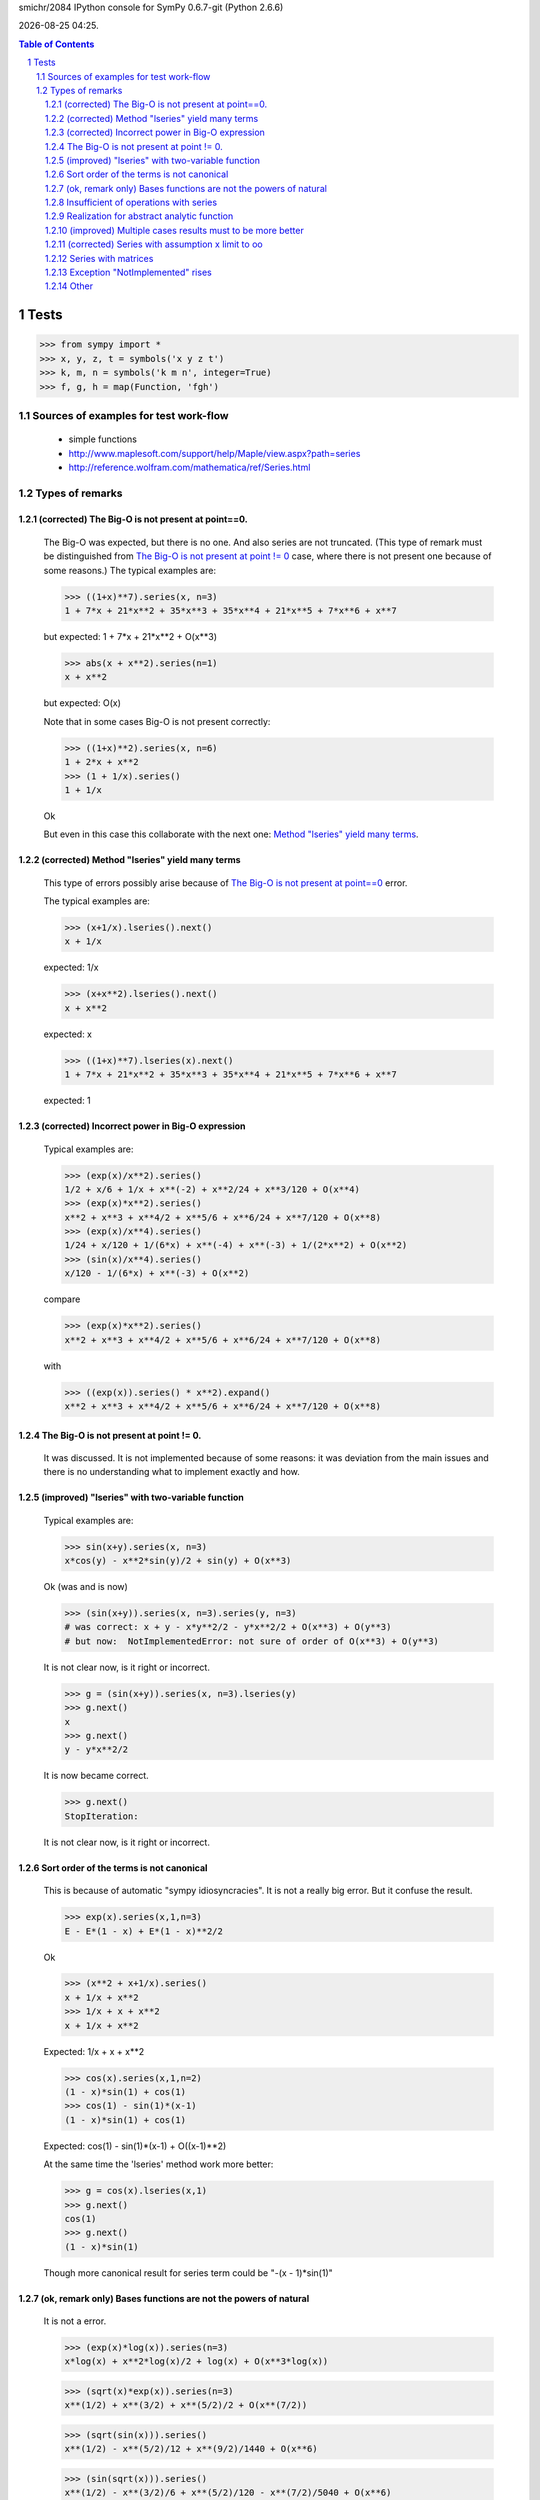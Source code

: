 .. sectnum::

.. |date| date::
.. |time| date:: %H:%M

smichr/2084 IPython console for SymPy 0.6.7-git (Python 2.6.6)

|date| |time|.

.. contents:: Table of Contents

===============
Tests
===============

>>> from sympy import *
>>> x, y, z, t = symbols('x y z t')
>>> k, m, n = symbols('k m n', integer=True)
>>> f, g, h = map(Function, 'fgh')


Sources of examples for test work-flow
========================================
    * simple functions
    * http://www.maplesoft.com/support/help/Maple/view.aspx?path=series
    * http://reference.wolfram.com/mathematica/ref/Series.html



Types of remarks
================

(corrected) _`The Big-O is not present at point==0`.
-----------------------------------------------------

    The Big-O was expected, but there is no one. And also series are not truncated.
    (This type of remark must be distinguished from `The Big-O is not present at point != 0`_ case, where there is not present one because of some reasons.)
    The typical examples are:

    >>> ((1+x)**7).series(x, n=3)
    1 + 7*x + 21*x**2 + 35*x**3 + 35*x**4 + 21*x**5 + 7*x**6 + x**7

    but expected:
    1 + 7*x + 21*x**2 + O(x**3)

    >>> abs(x + x**2).series(n=1)
    x + x**2

    but expected:
    O(x)

    Note that in some cases Big-O is not present correctly:

    >>> ((1+x)**2).series(x, n=6)
    1 + 2*x + x**2
    >>> (1 + 1/x).series()
    1 + 1/x

    Ok

    But even in this case this collaborate with the next one: `Method "lseries" yield many terms`_.

(corrected) _`Method "lseries" yield many terms`
-------------------------------------------------

    This type of errors possibly arise because of `The Big-O is not present at point==0`_ error.

    The typical examples are:

    >>> (x+1/x).lseries().next()
    x + 1/x

    expected: 1/x

    >>> (x+x**2).lseries().next()
    x + x**2

    expected: x

    >>> ((1+x)**7).lseries(x).next()
    1 + 7*x + 21*x**2 + 35*x**3 + 35*x**4 + 21*x**5 + 7*x**6 + x**7

    expected: 1

(corrected) _`Incorrect power in Big-O expression`
---------------------------------------------------

    Typical examples are:

    >>> (exp(x)/x**2).series()
    1/2 + x/6 + 1/x + x**(-2) + x**2/24 + x**3/120 + O(x**4)
    >>> (exp(x)*x**2).series()
    x**2 + x**3 + x**4/2 + x**5/6 + x**6/24 + x**7/120 + O(x**8)
    >>> (exp(x)/x**4).series()
    1/24 + x/120 + 1/(6*x) + x**(-4) + x**(-3) + 1/(2*x**2) + O(x**2)
    >>> (sin(x)/x**4).series()
    x/120 - 1/(6*x) + x**(-3) + O(x**2)

    compare

    >>> (exp(x)*x**2).series()
    x**2 + x**3 + x**4/2 + x**5/6 + x**6/24 + x**7/120 + O(x**8)

    with

    >>> ((exp(x)).series() * x**2).expand()
    x**2 + x**3 + x**4/2 + x**5/6 + x**6/24 + x**7/120 + O(x**8)


_`The Big-O is not present at point != 0`.
--------------------------------------------

    It was discussed.
    It is not implemented because of some reasons: it was deviation from the main issues and there is no understanding what to implement exactly and how.

(improved) _`"lseries" with two-variable function`
---------------------------------------------------

    Typical examples are:

    >>> sin(x+y).series(x, n=3)
    x*cos(y) - x**2*sin(y)/2 + sin(y) + O(x**3)

    Ok (was and is now)

    >>> (sin(x+y)).series(x, n=3).series(y, n=3)
    # was correct: x + y - x*y**2/2 - y*x**2/2 + O(x**3) + O(y**3)
    # but now:  NotImplementedError: not sure of order of O(x**3) + O(y**3)

    It is not clear now, is it right or incorrect.

    >>> g = (sin(x+y)).series(x, n=3).lseries(y)
    >>> g.next()
    x
    >>> g.next()
    y - y*x**2/2

    It is now became correct.

    >>> g.next()
    StopIteration:

    It is not clear now, is it right or incorrect.

_`Sort order of the terms is not canonical`
---------------------------------------------

    This is because of automatic "sympy idiosyncracies".
    It is not a really big error. But it confuse the result.

    >>> exp(x).series(x,1,n=3)
    E - E*(1 - x) + E*(1 - x)**2/2

    Ok

    >>> (x**2 + x+1/x).series()
    x + 1/x + x**2
    >>> 1/x + x + x**2
    x + 1/x + x**2

    Expected: 1/x + x + x**2

    >>> cos(x).series(x,1,n=2)
    (1 - x)*sin(1) + cos(1)
    >>> cos(1) - sin(1)*(x-1)
    (1 - x)*sin(1) + cos(1)

    Expected: cos(1) - sin(1)*(x-1) + O((x-1)**2)

    At the same time the 'lseries' method work more better:

    >>> g = cos(x).lseries(x,1)
    >>> g.next()
    cos(1)
    >>> g.next()
    (1 - x)*sin(1)

    Though more canonical result for series term could be "-(x - 1)*sin(1)"


(ok, remark only) _`Bases functions are not the powers of natural`
-------------------------------------------------------------------

    It is not a  error.

    >>> (exp(x)*log(x)).series(n=3)
    x*log(x) + x**2*log(x)/2 + log(x) + O(x**3*log(x))

    >>> (sqrt(x)*exp(x)).series(n=3)
    x**(1/2) + x**(3/2) + x**(5/2)/2 + O(x**(7/2))

    >>> (sqrt(sin(x))).series()
    x**(1/2) - x**(5/2)/12 + x**(9/2)/1440 + O(x**6)

    >>> (sin(sqrt(x))).series()
    x**(1/2) - x**(3/2)/6 + x**(5/2)/120 - x**(7/2)/5040 + O(x**6)

    >>> (log(sin(x))).series()
    log(x) - x**2/6 - x**4/180 + O(x**6)


    But we must note that those cases are not real "natural power series".


_`Insufficient of operations with series`
------------------------------------------

    It is for a future.
    Some operation are work fine due to the fine "Order" class realization:

    #) (ok) multiplication "series" by "expr"

        >>> exp(x).series()
        1 + x + x**2/2 + x**3/6 + x**4/24 + x**5/120 + O(x**6)
        >>> (exp(x).series() * x).expand()
        x + x**2 + x**3/2 + x**4/6 + x**5/24 + x**6/120 + O(x**7)

        Ok. We assume that x ==> 0. So multiplication x by O(x**6) yield O(x**7).

        >>> (exp(x).series()*y).expand()
        y + x*y + y*x**2/2 + y*x**3/6 + y*x**4/24 + y*x**5/120 + O(x**6)

        Ok, y is not present in series arguments, so it is considered as constant for O(x**6)

        >>> (exp(x).series() * (x +1)).expand()
        1 + 2*x + 3*x**2/2 + 2*x**3/3 + 5*x**4/24 + x**5/20 + O(x**6)

        Ok. O(x**6) "eat" O(x**7) correctly.


    #) (improved) Multiplication series by series.

        >>> (exp(x).series() * exp(-x).series()).expand()
        1 + O(x**6)

        Ok. O(x**6) "eat" higher powers.

        >>> (exp(x).series(n=3) * exp(-x).series()).expand()
        1 + O(x**3)

        Ok. O(x**3) "eat" higher powers and O(x**6) too.

        But Operations at point != 0 are not work fine:

        >>> (exp(x).series(x, 1, n=4) * exp(-x).series(x, 1, n=4)).expand()
        # was: 8/9 + x/2 - 11*x**2/12 + 8*x**3/9 - x**4/2 + x**5/6 - x**6/36
        # now: 1 + O(x**4)

        Expected "1 + O((x-1)**4)"

        Compare with:

        >>> (exp(x).series(x, 1, n=4) * exp(-x).series(x, 1, n=4)).subs(x, x+1).expand()
        1 - x**4/12 - x**6/36

        This is because of `The Big-O is not present at point != 0`_ .

        My notes: the realization of summation and multiplication of 'series' with each other could be connected with `Sort order of the terms is not canonical`_ . It is clear that if I know terms then I know how to produce the result. (Though I don't clear understand what to do with multiplication "series" by "expr" )

    #) generator of terms.

        In core there are three methods "series" - main, "nseries", "lseries"

        "lseries" used for yielding in some core spheres. (Though I donn't clear understand the name-token.)

        As I understand, "nseries" is a master for "lseries" by default for base Expr class, so that is not effectively. It is mentioned in code comments.
        It is became historically. But also mentioned that subclasses must be implement "lseries" as needed in a better way.

        In my opinion "lseries" must be a master for "nseries" in future. At least for "natural power series". Though in some cases (when series are not "natural power series") it can be out of sense and in any case it is a deal for the internal realization after examination all of risks.

    #) generator for coefficients.

        It differ from "lseries" so that only coefficients yields, without "x**i" multiplicators.

        It is concerned only the pure "natural powers series" (or other formalized series, may by for "log(x)*x**i" terms and even for Laurent "1/x + 1 + x" too)

        In some cases the method for coefficients could be needed. For the internal realization it could be convenient too.

        Do generators must skip 0 terms on some orders it is another question for mind.
        sin(x) ==> [0, 1, 0, -1/6, 0, ...]

    #) Suggested operations:

        InverseSeries - does series reversion to find the series for the inverse function of a series:
        (From wolfram mathematica)


        some function can work with series:

        >>> exp(x + O(x**3))
        exp(x + O(x**3))

        I expected the proceeding "exp" as series : "1 + (x + O(x**3)) + (x + O(x**3))**2/2 + (x + O(x**3))**3/6 + ..."
        so it resulting to "1 + x + x**2/2 + O(x**3)"

        Though it lucky produced by this way "manually":

        >>> exp(x + O(x**3)).expand()
        exp(x)*exp(O(x**3))
        >>> ( exp(x).series() * exp(O(x**3)).series()  ).expand()
        1 + x + x**2/2 + O(x**3)

        But will be better to implement it in automatic mode.


_`Realization for abstract analytic function`
----------------------------------------------

    Series of derivatives

    >>> D = Derivative
    >>> assert D(x**2 + x**3*y**2, x, 2, y, 1).series(x).doit() == 12*x*y
    >>> assert D(cos(x), x).lseries().next() == D(1, x)
    >>> assert D(exp(x), x).series(n=3) == D(1, x) + D(x, x) + O(x**2)
    >>> assert Integral(x, (x, 1, 3),(y, 1, x)).series(x) == -4 + 4*x

    Ok

    Chris successfully have done those realizations, I took them from the latest smichr/2084 branch.

    For abstract analytic function I mean that we do "series" on it.
    Take some Function "f" and imply series method for it:

    >>> # series(f(x), x)
    >>> # rises RuntimeError: maximum recursion depth exceeded while calling a Python object

    Expected something like: f(0) + D(f(0), x).subs(x, 0)*x + ...

    BTW, I donn't know how does the substitution for derivatives work.

   (it is known issue http://code.google.com/p/sympy/issues/detail?id=1660 )

    >>> D(f(x), x).subs(x, 0)
    f(0)

    I expected something like "f_x(0)"

    Now play with derivation of series of exp(x):

    >>> D(exp(x), x).series()
    # was: D(1, x) + D(x, x) + D(x**2/2, x) + D(x**3/6, x) + D(x**4/24, x) + O(x**5)
    # became:
    D(1, x) + D(x, x) + D(x**2/2, x) + D(x**3/6, x) + D(x**4/24, x) + D(x**5/120, x) + O(x**6)
    >>> D(exp(x).series(), x).doit()
    # was: 1 + x + D(O(x**6), x) + x**2/2 + x**3/6 + x**4/24
    1 + x + x**2/2 + x**3/6 + x**4/24 + O(x**6)

    It work, but "D.doit()" do not work with Big-O.

(improved) _`Multiple cases results must to be more better`
------------------------------------------------------------

    (Piecewise functions ?)

    In some cases abstract series can produce a set of the results.
    For example transpose "abs(x)" to the right by "c" and look what is in the zero point.

    >>> c = var("c")
    >>> abs(x-c).series(x)
    Piecewise((x, -c == 0), (-(x - c)*sign(c), True))

    # was: -(x - c)*sign(c)
    # Expected something like: "[-(x - c)*sign(c); when x!=0], [-x; when c==0]"

    It is difficult, in some cases solution of equations is needed.


(corrected) _`Series with assumption x limit to oo`
----------------------------------------------------	

    (raw issue)

    >>> # (sin(1/x)).series(x, oo, n=5)
    1/x - 1/(6*x**3)

_`Series with matrices`
------------------------

    >>> m = Matrix(2, 2, [0,1,1,0])
    >>> # exp(m)
    >>> # SympifyError: SympifyError: 'Matrix cannot be sympified'
    >>> # exp(m*x)
    >>> # SympifyError: SympifyError: 'Matrix cannot be sympified'

    Unfortunately exponent of matrices is not present in sympy.

    It would be good to realize this. May be with the aim of series.


_`Exception "NotImplemented" rises`
------------------------------------
    >>> # (1/(1-x**m)).series(x)

    >>> # ((sin(x)/cos(x))**(sin(2*x)/cos(2*x))).series()
    >>> # NotImplementedError: Don't know how to calculate the mrv of 'O(log(_p)/_p**6)'

_`Other`
------------------------

    >>> # (sin(1/x)).series()
    >>> # PoleError: Cannot expand 1/x around 0

    Exception

    >>> # (sin(x)* sin(1/x)).series()
    >>> # PoleError: Cannot expand 1/x around 0

    Exception

